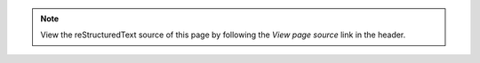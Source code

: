 .. note::
    View the reStructuredText source of this page by following the
    *View page source* link in the header.
